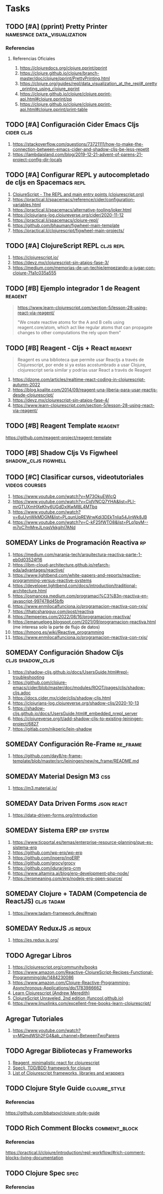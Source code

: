 * Tasks
** TODO [#A] (pprint) Pretty Printer           :namespace:data_visualization:
   :PROPERTIES:
   :DATE-CREATED: <2023-11-21 Tue>
   :DATE-UPDATED: <2023-11-21 Tue>
   :END:
*** Referencias
**** Referencias Oficiales
1. https://clojuredocs.org/clojure.pprint/pprint
2. https://clojure.github.io/clojure/branch-master/doc/clojure/pprint/PrettyPrinting.html
3. https://clojure.org/guides/repl/data_visualization_at_the_repl#_pretty_printing_using_clojure_pprint
4. https://clojure.github.io/clojure/clojure.pprint-api.html#clojure.pprint/pp
5. https://clojure.github.io/clojure/clojure.pprint-api.html#clojure.pprint/print-table

** TODO [#A] Configuración Cider Emacs Cljs                      :cider:cljs:
   :PROPERTIES:
   :DATE-CREATED: <2023-10-16 Mon>
   :DATE-UPDATED: <2023-10-16 Mon>
   :END:
  1. https://stackoverflow.com/questions/73721111/how-to-make-the-connection-between-emacs-cider-and-shadow-cljs-be-less-repetit
  2. https://lambdaisland.com/blog/2019-12-21-advent-of-parens-21-project-config-dir-locals
** TODO [#A] Configurar REPL y autocompletado de cljs en Spacemacs     :repl:
   :PROPERTIES:
   :DATE-CREATED: <2023-10-16 Mon>
   :DATE-UPDATED: <2023-10-16 Mon>
   :END:

  1. [[https://clojurescript.org/reference/repl-and-main][ClojureScript - The REPL and main entry points (clojurescript.org)]]
  2. https://practical.li/spacemacs/reference/cider/configuration-variables.html
  3. https://practical.li/spacemacs/alternative-tooling/joker.html
  4. https://clojurians-log.clojureverse.org/cider/2020-11-12
  5. https://practical.li/spacemacs/clojure-repl/
  6. https://github.com/bhauman/figwheel-main-template
  7. https://practical.li/clojurescript/figwheel-main-projects/
** TODO [#A] ClojureScript REPL                                   :cljs:repl:
   :PROPERTIES:
   :DATE-CREATED: <2023-10-16 Mon>
   :DATE-UPDATED: <2023-10-16 Mon>
   :END:

  1. https://clojurescript.io/
  2. https://devz.mx/clojurescript-sin-atajos-fase-3/
  3. https://medium.com/memorias-de-un-techie/empezando-a-jugar-con-clojure-7fa1c035a555
** TODO [#B] Ejemplo integrador 1 de Reagent                        :reagent:
   :PROPERTIES:
   :DATE-CREATED: <2023-10-16 Mon>
   :DATE-UPDATED: <2023-10-16 Mon>
   :END:
   #+BEGIN_QUOTE
   https://www.learn-clojurescript.com/section-5/lesson-28-using-react-via-reagent/

   "We create reactive atoms for the A and B cells using reagent.core/atom,
   which act like regular atoms that can propagate changes to other computations the rely upon them"
   #+END_QUOTE
** TODO [#B] Reagent - Cljs + React                                 :reagent:
   :PROPERTIES:
   :DATE-CREATED: <2023-10-16 Mon>
   :DATE-UPDATED: <2023-10-16 Mon>
   :END:

  #+BEGIN_QUOTE
  Reagent es una biblioteca que permite usar Reactjs a través de Clojurescript,
  por ende si ya estas acostumbrado a usar Clojure, clojurescript sería similar y podrías usar React a través de Reagent
  #+END_QUOTE

  1. https://dzone.com/articles/realtime-react-coding-in-clojurescript-autumn-2022
  2. https://blog.koalite.com/2014/09/reagent-una-liberia-para-usar-reactjs-desde-clojurescript/
  3. https://devz.mx/clojurescript-sin-atajos-fase-4/
  4. https://www.learn-clojurescript.com/section-5/lesson-28-using-react-via-reagent/
** TODO [#B] Reagent Template                                       :reagent:
   :PROPERTIES:
   :DATE-CREATED: <2023-10-16 Mon>
   :DATE-UPDATED: <2023-10-16 Mon>
   :END:
   https://github.com/reagent-project/reagent-template
** TODO [#B] Shadow Cljs Vs Figwheel                   :shadow_cljs:figwhell:
   :PROPERTIES:
   :DATE-CREATED: <2023-10-16 Mon>
   :DATE-UPDATED: <2023-10-16 Mon>
   :END:
** TODO [#C] Clasificar cursos, videotutoriales              :videos:courses:
   :PROPERTIES:
   :DATE-CREATED: <2023-10-16 Mon>
   :DATE-UPDATED: <2023-10-16 Mon>
   :END:

   1. https://www.youtube.com/watch?v=M73OkuEWIcQ
   2. https://www.youtube.com/watch?v=CjdVNCQ7YHA&list=PLI-mrGTUXmHXeKhy6UGdDxIKwM8L4MTbq
   3. https://www.youtube.com/watch?v=6uUynWkMDGM&list=PLqunUpREWrwKdi3DEkTnIia54JjnWk8JB
   4. https://www.youtube.com/watch?v=C-kF25fWTO8&list=PLq1pyM--m7oC7mMreJLnqsVkkgihI7ANd
** SOMEDAY Links de Programación Reactiva                                :rp:
   :PROPERTIES:
   :DATE-CREATED: <2023-10-16 Mon>
   :DATE-UPDATED: <2023-10-16 Mon>
   :END:
   1. https://medium.com/naranja-tech/arquitectura-reactiva-parte-1-eb0d03524f16
   2. https://ibm-cloud-architecture.github.io/refarch-eda/advantages/reactive/
   3. https://www.lightbend.com/white-papers-and-reports/reactive-programming-versus-reactive-systems
   4. https://developer.lightbend.com/docs/introduction/traditional-architecture.html
   5. https://osmancea.medium.com/programaci%C3%B3n-reactiva-en-javascript-997478d45bfb
   6. https://www.enmilocalfunciona.io/programacion-reactiva-con-rxjs/
   7. https://thatcsharpguy.com/post/reactiva
   8. https://temperies.com/2022/08/16/programacion-reactiva/
   9. https://emanuelpeg.blogspot.com/2021/09/programacion-reactiva.html (me interesa solo la parte de flujo de datos)
   10. https://hmong.es/wiki/Reactive_programming
   11. https://www.enmilocalfunciona.io/programacion-reactiva-con-rxjs/
** SOMEDAY Configuración Shadow Cljs                       :cljs:shadow_cljs:
   :PROPERTIES:
   :DATE-CREATED: <2023-10-16 Mon>
   :DATE-UPDATED: <2023-10-16 Mon>
   :END:
  1. https://shadow-cljs.github.io/docs/UsersGuide.html#repl-troubleshooting
  2. https://github.com/clojure-emacs/cider/blob/master/doc/modules/ROOT/pages/cljs/shadow-cljs.adoc
  3. https://docs.cider.mx/cider/cljs/shadow-cljs.html
  4. https://clojurians-log.clojureverse.org/shadow-cljs/2020-10-13
  5. https://shadow-cljs.github.io/docs/UsersGuide.html#_embedded_nrepl_server
  6. https://clojureverse.org/t/add-shadow-cljs-to-existing-leiningen-project/6827
  7. https://gitlab.com/nikperic/lein-shadow
** SOMEDAY Configuración Re-Frame                                  :re_frame:
   :PROPERTIES:
   :DATE-CREATED: <2023-10-16 Mon>
   :DATE-UPDATED: <2023-10-16 Mon>
   :END:
  1. https://github.com/day8/re-frame-template/blob/master/src/leiningen/new/re_frame/README.md
** SOMEDAY Material Design M3                                           :css:
   :PROPERTIES:
   :DATE-CREATED: <2023-10-16 Mon>
   :DATE-UPDATED: <2023-10-16 Mon>
   :END:
   1. https://m3.material.io/
** SOMEDAY Data Driven Forms                                     :json:react:
   :PROPERTIES:
   :DATE-CREATED: <2023-10-16 Mon>
   :DATE-UPDATED: <2023-10-16 Mon>
   :END:
   1. https://data-driven-forms.org/introduction
** SOMEDAY Sistema ERP                                           :erp:system:
   :PROPERTIES:
   :DATE-CREATED: <2023-10-16 Mon>
   :DATE-UPDATED: <2023-10-16 Mon>
   :END:
   1. https://www.ticportal.es/temas/enterprise-resource-planning/que-es-sistema-erp
   2. https://github.com/wp-erp/wp-erp
   3. https://github.com/inoerp/inoERP
   4. https://github.com/grocy/grocy
   5. https://github.com/idurar/erp-crm
   6. https://www.altamira.ai/blog/erp-development-php-node/
   7. https://erpmeaning.com/erp/nodejs-erp-open-source/
** SOMEDAY Clojure + TADAM (Competencia de ReactJS)              :cljs:tadam:
   :PROPERTIES:
   :DATE-CREATED: <2023-10-16 Mon>
   :DATE-UPDATED: <2023-10-16 Mon>
   :END:

  1. https://www.tadam-framework.dev/#main
** SOMEDAY ReduxJS                                                 :js:redux:
   :PROPERTIES:
   :DATE-CREATED: <2023-10-16 Mon>
   :DATE-UPDATED: <2023-10-16 Mon>
   :END:
   1. https://es.redux.js.org/
** TODO Agregar Libros
   :PROPERTIES:
   :DATE-CREATED: <2023-10-16 Mon>
   :DATE-UPDATED: <2023-10-16 Mon>
   :END:

  1. https://clojurescript.org/community/books
  2. https://www.amazon.com/Reactive-ClojureScript-Recipes-Functional-Programming/dp/1484230086
  3. https://www.amazon.com/Clojure-Reactive-Programming-Asynchronous-Applications/dp/1783986662
  4. [[https://www.learn-clojurescript.com][Learn Clojurescript (Andrew Meredith)]]
  5. [[https://funcool.github.io/clojurescript-unraveled/][ClojureScript Unraveled, 2nd edition (funcool.github.io)]]
  6. https://www.linuxlinks.com/excellent-free-books-learn-clojurescript/
** Agregar Tutoriales
   :PROPERTIES:
   :DATE-CREATED: <2023-10-16 Mon>
   :DATE-UPDATED: <2023-10-16 Mon>
   :END:
   
  1. https://www.youtube.com/watch?v=MQmdWSh2FG4&ab_channel=BetweenTwoParens
** TODO Agregar Bibliotecas y Frameworks
   :PROPERTIES:
   :DATE-CREATED: <2023-10-16 Mon>
   :DATE-UPDATED: <2023-10-16 Mon>
   :END:

   1. [[https://reagent-project.github.io/][Reagent, minimalistic react for clojurescript]]
   2. [[https://github.com/slagyr/speclj][Speclj, TDD/BDD framework for clojure]]
   3. [[https://github.com/hantuzun/awesome-clojurescript][List of Clojurescript frameworks, libraries and wrappers]]
** TODO Clojure Style Guide                                   :clojure_style:
   :PROPERTIES:
   :DATE-CREATED: <2023-11-21 Tue>
   :DATE-UPDATED: <2023-11-21 Tue>
   :END:
*** Referencias
   #+BEGIN_COMMENT
   poner sólo lo más interesante
   #+END_COMMENT
   https://github.com/bbatsov/clojure-style-guide
** TODO Rich Comment Blocks                                   :comment_block:
   :PROPERTIES:
   :DATE-CREATED: <2023-11-21 Tue>
   :DATE-UPDATED: <2023-11-21 Tue>
   :END:
*** Referencias
   https://practical.li/clojure/introduction/repl-workflow/#rich-comment-blocks-living-documentation
** TODO Clojure Spec                                                   :spec:
   :PROPERTIES:
   :DATE-CREATED: <2023-11-21 Tue>
   :DATE-UPDATED: <2023-11-21 Tue>
   :END:
*** Referencias
1. https://practical.li/clojure/introduction/repl-workflow/#data-and-function-specifications
2. https://practical.li/clojure/clojure-spec/
3. https://www.pixelated-noise.com/blog/2020/09/10/what-spec-is/
** TODO Test Runners                                    :testing:test_runner:
   :PROPERTIES:
   :DATE-CREATED: <2023-11-21 Tue>
   :DATE-UPDATED: <2023-11-21 Tue>
   :END:
*** Referencias
1. https://practical.li/clojure/testing/test-runners/
2. https://practical.li/clojure/testing/test-runners/kaocha-test-runner/
3. https://github.com/lambdaisland/kaocha
** TODO Testing                                                     :testing:
   :PROPERTIES:
   :DATE-CREATED: <2023-11-21 Tue>
   :DATE-UPDATED: <2023-11-21 Tue>
   :END:
*** Referencias
1. https://practical.li/clojure/testing/unit-testing/#run-tests-in-editor-connected-repl
2. https://clojure.github.io/clojure/clojure.test-api.html
** TODO Data Inspector Portal                                     :inspector:
   :PROPERTIES:
   :DATE-CREATED: <2023-11-21 Tue>
   :DATE-UPDATED: <2023-11-21 Tue>
   :END:
*** Referencias
**** Referencias Oficiales
1. https://cljdoc.org/d/djblue/portal/0.37.1/doc/editors/emacs
2. https://cljdoc.org/d/djblue/portal/0.37.1/doc/guides/custom-viewer
**** Referencias Extra-Oficiales
1. https://practical.li/clojure/data-inspector/portal/
**** Videoconferencias
1. https://www.youtube.com/watch?v=NO9D3LSS4WU
** TODO Clojure Inspector                                     :inspector:gui:
   :PROPERTIES:
   :DATE-CREATED: <2023-11-21 Tue>
   :DATE-UPDATED: <2023-11-21 Tue>
   :END:
*** Referencias
**** Referencias Oficiales
1. https://clojure.org/guides/repl/data_visualization_at_the_repl#_graphical_and_web_based_visualizations
**** Referencias Extra-Oficiales
1. https://practical.li/clojure/data-inspector/clojure-inspector/
